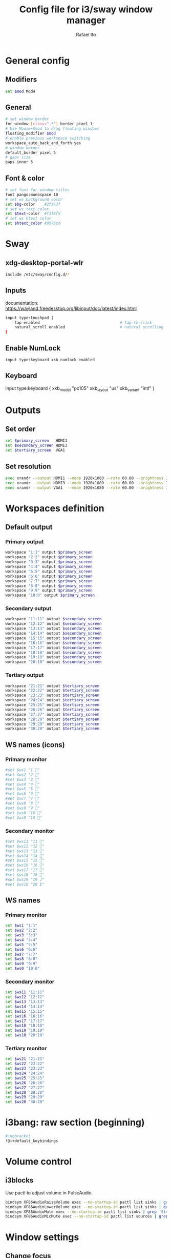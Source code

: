 #+TITLE: Config file for i3/sway window manager
#+AUTHOR: Rafael Ito
#+PROPERTY: header-args :tangle config_from_org
#+DESCRIPTION: config file for i3/sway window manager
#+STARTUP: showeverything
#+auto_tangle: t
* General config
** Modifiers
#+begin_src sh
set $mod Mod4
#+end_src
** General
#+begin_src sh
# set window border
for_window [class=".*"] border pixel 1
# Use Mouse+$mod to drag floating windows
floating_modifier $mod
# enable previous workspace switching
workspace_auto_back_and_forth yes
# window border
default_border pixel 5
# gaps size
gaps inner 5
#+end_src
** Font & color
#+begin_src sh
# set font for window titles
font pango:monospace 10
# set ws background color
set $bg-color    #2f343f
# set ws text color
set $text-color  #f3f4f5
# set ws htext color
set $htext_color #9575cd
#+end_src
* Sway
** xdg-desktop-portal-wlr
#+begin_src sh
include /etc/sway/config.d/*
#+end_src
** Inputs
documentation:
https://wayland.freedesktop.org/libinput/doc/latest/index.html
#+begin_src sh
input type:touchpad {
    tap enabled                                   # tap-to-click
    natural_scroll enabled                        # natural scrolling
}
#+end_src
** Enable NumLock
#+begin_src sh
input type:keyboard xkb_numlock enabled
#+end_src
** Keyboard
input type:keyboard {
    xkb_model "pc105"
    xkb_layout "us"
    xkb_variant "intl"
}
#+end_src
* Outputs
** Set order
# Outputs:
#
#  +-----------+ +-----------+ +--------+
#  |           | |           | |        |=++
#  | secondary | |  primary  | | terti..| ||
#  |           | |           | |  ..ary | ||
#  +-----------+ +-----------+ |        | ||
#      /   \         /   \     +--------+ ||
# ----------------------------------------++--
#+begin_src sh
set $primary_screen   HDMI1
set $secondary_screen HDMI3
set $tertiary_screen  VGA1
#+end_src
** Set resolution
#+begin_src sh
exec xrandr --output HDMI1 --mode 1920x1080 --rate 60.00 --brightness 1 --pos 0x0 --primary
exec xrandr --output HDMI3 --mode 1920x1080 --rate 60.00 --brightness 1 --pos -1920x0
exec xrandr --output VGA1  --mode 1920x1080 --rate 60.00 --brightness 1 --pos 1920x0 --rotate right
#+end_src
* Workspaces definition
** Default output
*** Primary output
#+begin_src sh
workspace "1:1" output $primary_screen
workspace "2:2" output $primary_screen
workspace "3:3" output $primary_screen
workspace "4:4" output $primary_screen
workspace "5:5" output $primary_screen
workspace "6:6" output $primary_screen
workspace "7:7" output $primary_screen
workspace "8:8" output $primary_screen
workspace "9:9" output $primary_screen
workspace "10:0" output $primary_screen
#+end_src
*** Secondary output
#+begin_src sh
workspace "11:11" output $secondary_screen
workspace "12:12" output $secondary_screen
workspace "13:13" output $secondary_screen
workspace "14:14" output $secondary_screen
workspace "15:15" output $secondary_screen
workspace "16:16" output $secondary_screen
workspace "17:17" output $secondary_screen
workspace "18:18" output $secondary_screen
workspace "19:19" output $secondary_screen
workspace "20:10" output $secondary_screen
#+end_src
*** Tertiary output
#+begin_src sh
workspace "21:21" output $tertiary_screen
workspace "22:22" output $tertiary_screen
workspace "23:23" output $tertiary_screen
workspace "24:24" output $tertiary_screen
workspace "25:25" output $tertiary_screen
workspace "26:26" output $tertiary_screen
workspace "27:27" output $tertiary_screen
workspace "28:28" output $tertiary_screen
workspace "29:29" output $tertiary_screen
workspace "30:20" output $tertiary_screen
#+end_src
** WS names (icons)
*** Primary monitor
#+begin_src sh :tangle no
#set $ws1 "1 "
#set $ws2 "2 "
#set $ws3 "3 "
#set $ws4 "4 "
#set $ws5 "5 "
#set $ws6 "6 "
#set $ws7 "7 "
#set $ws8 "8 "
#set $ws9 "9 "
#set $ws0 "10 "
#set $ws0 "10 "
#+end_src
*** Secondary monitor
#+begin_src sh :tangle no
#set $ws11 "11 "
#set $ws12 "12 "
#set $ws13 "13 "
#set $ws14 "14 "
#set $ws15 "15 "
#set $ws16 "16 "
#set $ws17 "17 "
#set $ws18 "18 "
#set $ws19 "19 J"
#set $ws10 "20 E"
#+end_src
** WS names
*** Primary monitor
#+begin_src sh
set $ws1 "1:1"
set $ws2 "2:2"
set $ws3 "3:3"
set $ws4 "4:4"
set $ws5 "5:5"
set $ws6 "6:6"
set $ws7 "7:7"
set $ws8 "8:8"
set $ws9 "9:9"
set $ws0 "10:0"
#+end_src
*** Secondary monitor
#+begin_src sh
set $ws11 "11:11"
set $ws12 "12:12"
set $ws13 "13:13"
set $ws14 "14:14"
set $ws15 "15:15"
set $ws16 "16:16"
set $ws17 "17:17"
set $ws18 "18:18"
set $ws19 "19:19"
set $ws10 "20:10"
#+end_src
*** Tertiary monitor
#+begin_src sh
set $ws21 "21:21"
set $ws22 "22:22"
set $ws23 "23:23"
set $ws24 "24:24"
set $ws25 "25:25"
set $ws26 "26:26"
set $ws27 "27:27"
set $ws28 "28:28"
set $ws29 "29:29"
set $ws20 "30:20"
#+end_src
* i3bang: raw section (beginning)
# make keybinds reusable in other modes (like inheritance)
# check https://github.com/tckmn/i3bang for more details
#+begin_src sh
#!nobracket
!@<+default_keybindings
#+end_src
* Volume control
** i3blocks
Use pactl to adjust volume in PulseAudio.
#+begin_src sh
bindsym XF86AudioRaiseVolume exec --no-startup-id pactl list sinks | grep 'Sink #' | grep -o '[0-9]*' | xargs -i pactl set-sink-volume {} +5% && pkill -RTMIN+1 i3blocks
bindsym XF86AudioLowerVolume exec --no-startup-id pactl list sinks | grep 'Sink #' | grep -o '[0-9]*' | xargs -i pactl set-sink-volume {} -5% && pkill -RTMIN+1 i3blocks
bindsym XF86AudioMute exec --no-startup-id pactl list sinks | grep 'Sink #' | grep -o '[0-9]*' | xargs -i pactl set-sink-mute {} toggle && pkill -RTMIN+1 i3blocks
bindsym XF86AudioMicMute exec --no-startup-id pactl list sources | grep 'Source #' | grep -o '[0-9]*' | xargs -i pactl set-sink-mute {} toggle && pkill -RTMIN+1 i3blocks
#+end_src
* Window settings
** Change focus
*** hjkl
#+begin_src sh :tangle no
bindsym $mod+h focus left
bindsym $mod+j focus down
bindsym $mod+k focus up
bindsym $mod+l focus right
#+end_src
*** jkl;
#+begin_src sh
bindsym $mod+j focus left
bindsym $mod+k focus down
bindsym $mod+l focus up
bindsym $mod+semicolon focus right
#+end_src
*** Arrows
#+begin_src sh
bindsym $mod+Left  focus left
bindsym $mod+Down  focus down
bindsym $mod+Up    focus up
bindsym $mod+Right focus right
#+end_src
** Move window
*** hjkl
#+begin_src sh :tangle no
bindsym $mod+Shift+h move left
bindsym $mod+Shift+j move down
bindsym $mod+Shift+k move up
bindsym $mod+Shift+l move right
#+end_src
*** jkl;
#+begin_src sh
bindsym $mod+Shift+j move left
bindsym $mod+Shift+k move down
bindsym $mod+Shift+l move up
bindsym $mod+Shift+semicolon move right
#+end_src
*** Arrows
#+begin_src sh
bindsym $mod+Shift+Left  move left
bindsym $mod+Shift+Down  move down
bindsym $mod+Shift+Up    move up
bindsym $mod+Shift+Right move right
#+end_src
** General
*** Split
#+begin_src sh
bindsym mod1+h split h                            # split in horizontal orientation
bindsym mod1+v split v                            # split in vertical orientation
#+end_src
*** Container layout
#+begin_src sh
bindsym $mod+s layout stacking
bindsym $mod+w layout tabbed
bindsym $mod+e layout toggle split
#+end_src
*** Other
#+begin_src sh
bindsym $mod+f fullscreen toggle                  # enter fullscreen mode for the focused container
bindsym $mod+d floating toggle                    # toggle tiling / floating
bindsym ctrl+q kill                               # kill focused window
#+end_src
* Focus
** Windows
#+begin_src sh
bindsym $mod+space focus mode_toggle              # change focus between tiling / floating windows
bindsym $mod+a focus parent                       # focus the parent container
#bindsym $mod+d focus child                       # focus the child container
bindsym $mod+z [urgent=latest] focus              # switch to latest urgent window
#+end_src
** Monitor
*** Arrows
#+begin_src sh
bindsym mod1+Left  focus output left
bindsym mod1+Right focus output right
#+end_src
*** hjkl
#+begin_src sh
#bindsym ctrl+$mod+h focus output left
#bindsym ctrl+$mod+l focus output right
#+end_src
* Workspaces navigation
#+begin_src sh
set $SCRIPT_PATH $HOME/.config/scripts
#+end_src
** Switch to workspace
Navigate to workspace and check if there is any window opened there:
  - if there is a window:
    - simply navigate to the workspace
  - if empty:
    - navigate to the workspace
    - restore its layout
    - open windows
*** Primary monitor
**** Numbers
#+begin_src sh
bindsym $mod+1 exec "$SCRIPT_PATH/navigate2ws.sh 1"
bindsym $mod+2 exec "$SCRIPT_PATH/navigate2ws.sh 2"
bindsym $mod+3 exec "$SCRIPT_PATH/navigate2ws.sh 3"
bindsym $mod+4 exec "$SCRIPT_PATH/navigate2ws.sh 4"
bindsym $mod+5 exec "$SCRIPT_PATH/navigate2ws.sh 5"
bindsym $mod+6 exec "$SCRIPT_PATH/navigate2ws.sh 6"
bindsym $mod+7 exec "$SCRIPT_PATH/navigate2ws.sh 7"
bindsym $mod+8 exec "$SCRIPT_PATH/navigate2ws.sh 8"
bindsym $mod+9 exec "$SCRIPT_PATH/navigate2ws.sh 9"
bindsym $mod+0 exec "$SCRIPT_PATH/navigate2ws.sh 0"
#+end_src
**** Home row (qwerty)
#+begin_src sh :tangle no
bindsym $mod+a exec "$SCRIPT_PATH/navigate2ws.sh 1"
bindsym $mod+s exec "$SCRIPT_PATH/navigate2ws.sh 2"
bindsym $mod+d exec "$SCRIPT_PATH/navigate2ws.sh 3"
bindsym $mod+f exec "$SCRIPT_PATH/navigate2ws.sh 4"
bindsym $mod+g exec "$SCRIPT_PATH/navigate2ws.sh 5"
bindsym $mod+h exec "$SCRIPT_PATH/navigate2ws.sh 6"
bindsym $mod+j exec "$SCRIPT_PATH/navigate2ws.sh 7"
bindsym $mod+k exec "$SCRIPT_PATH/navigate2ws.sh 8"
bindsym $mod+l exec "$SCRIPT_PATH/navigate2ws.sh 9"
bindcode $mod+48 exec "$SCRIPT_PATH/navigate2ws.sh 0"
#+end_src
**** Numpad (qwerty)
#+begin_src sh
bindsym $mod+s exec "$SCRIPT_PATH/navigate2ws.sh 1"
bindsym $mod+d exec "$SCRIPT_PATH/navigate2ws.sh 2"
bindsym $mod+f exec "$SCRIPT_PATH/navigate2ws.sh 3"
bindsym $mod+w exec "$SCRIPT_PATH/navigate2ws.sh 4"
bindsym $mod+e exec "$SCRIPT_PATH/navigate2ws.sh 5"
bindsym $mod+r exec "$SCRIPT_PATH/navigate2ws.sh 6"
bindsym $mod+x exec "$SCRIPT_PATH/navigate2ws.sh 7"
bindsym $mod+c exec "$SCRIPT_PATH/navigate2ws.sh 8"
bindsym $mod+v exec "$SCRIPT_PATH/navigate2ws.sh 9"
bindsym $mod+space exec "$SCRIPT_PATH/navigate2ws.sh 0"
#+end_src
*** Secondary monitor
**** Numbers
#+begin_src sh
bindsym mod1+1 exec "$SCRIPT_PATH/navigate2ws.sh 11"
bindsym mod1+2 exec "$SCRIPT_PATH/navigate2ws.sh 12"
bindsym mod1+3 exec "$SCRIPT_PATH/navigate2ws.sh 13"
bindsym mod1+4 exec "$SCRIPT_PATH/navigate2ws.sh 14"
bindsym mod1+5 exec "$SCRIPT_PATH/navigate2ws.sh 15"
bindsym mod1+6 exec "$SCRIPT_PATH/navigate2ws.sh 16"
bindsym mod1+7 exec "$SCRIPT_PATH/navigate2ws.sh 17"
bindsym mod1+8 exec "$SCRIPT_PATH/navigate2ws.sh 18"
bindsym mod1+9 exec "$SCRIPT_PATH/navigate2ws.sh 19"
bindsym mod1+0 exec "$SCRIPT_PATH/navigate2ws.sh 10"
#+end_src
**** Home row (qwerty)
#+begin_src sh :tangle no
bindsym mod1+a exec "$SCRIPT_PATH/navigate2ws.sh 11"
bindsym mod1+s exec "$SCRIPT_PATH/navigate2ws.sh 12"
bindsym mod1+d exec "$SCRIPT_PATH/navigate2ws.sh 13"
bindsym mod1+f exec "$SCRIPT_PATH/navigate2ws.sh 14"
bindsym mod1+g exec "$SCRIPT_PATH/navigate2ws.sh 15"
bindsym mod1+h exec "$SCRIPT_PATH/navigate2ws.sh 16"
bindsym mod1+j exec "$SCRIPT_PATH/navigate2ws.sh 17"
bindsym mod1+k exec "$SCRIPT_PATH/navigate2ws.sh 18"
bindsym mod1+l exec "$SCRIPT_PATH/navigate2ws.sh 19"
bindcode mod1+48 exec "$SCRIPT_PATH/navigate2ws.sh 10"
#+end_src
**** Numpad (qwerty)
#+begin_src sh
bindsym mod1+s exec "$SCRIPT_PATH/navigate2ws.sh 11"
bindsym mod1+d exec "$SCRIPT_PATH/navigate2ws.sh 12"
bindsym mod1+f exec "$SCRIPT_PATH/navigate2ws.sh 13"
bindsym mod1+w exec "$SCRIPT_PATH/navigate2ws.sh 14"
bindsym mod1+e exec "$SCRIPT_PATH/navigate2ws.sh 15"
bindsym mod1+r exec "$SCRIPT_PATH/navigate2ws.sh 16"
bindsym mod1+x exec "$SCRIPT_PATH/navigate2ws.sh 17"
bindsym mod1+c exec "$SCRIPT_PATH/navigate2ws.sh 18"
bindsym mod1+v exec "$SCRIPT_PATH/navigate2ws.sh 19"
bindsym mod1+space exec "$SCRIPT_PATH/navigate2ws.sh 10"
#+end_src
*** Tertiary monitor
**** Numbers
#+begin_src sh
bindsym mod5+0 exec "$SCRIPT_PATH/navigate2ws.sh 20"
bindsym mod5+1 exec "$SCRIPT_PATH/navigate2ws.sh 21"
bindsym mod5+2 exec "$SCRIPT_PATH/navigate2ws.sh 22"
bindsym mod5+3 exec "$SCRIPT_PATH/navigate2ws.sh 23"
bindsym mod5+4 exec "$SCRIPT_PATH/navigate2ws.sh 24"
bindsym mod5+5 exec "$SCRIPT_PATH/navigate2ws.sh 25"
bindsym mod5+6 exec "$SCRIPT_PATH/navigate2ws.sh 26"
bindsym mod5+7 exec "$SCRIPT_PATH/navigate2ws.sh 27"
bindsym mod5+8 exec "$SCRIPT_PATH/navigate2ws.sh 28"
bindsym mod5+9 exec "$SCRIPT_PATH/navigate2ws.sh 29"
#+end_src
**** Home row (qwerty)
#+begin_src sh :tangle no
bindsym mod5+a exec "$SCRIPT_PATH/navigate2ws.sh 20"
bindsym mod5+s exec "$SCRIPT_PATH/navigate2ws.sh 21"
bindsym mod5+d exec "$SCRIPT_PATH/navigate2ws.sh 22"
bindsym mod5+f exec "$SCRIPT_PATH/navigate2ws.sh 23"
bindsym mod5+g exec "$SCRIPT_PATH/navigate2ws.sh 24"
bindsym mod5+h exec "$SCRIPT_PATH/navigate2ws.sh 25"
bindsym mod5+j exec "$SCRIPT_PATH/navigate2ws.sh 26"
bindsym mod5+k exec "$SCRIPT_PATH/navigate2ws.sh 27"
bindsym mod5+l exec "$SCRIPT_PATH/navigate2ws.sh 28"
bindcode mod5+48 exec "$SCRIPT_PATH/navigate2ws.sh 29"
#+end_src
**** Numpad (qwerty)
#+begin_src sh
bindsym mod5+s exec "$SCRIPT_PATH/navigate2ws.sh 21"
bindsym mod5+d exec "$SCRIPT_PATH/navigate2ws.sh 22"
bindsym mod5+f exec "$SCRIPT_PATH/navigate2ws.sh 23"
bindsym mod5+w exec "$SCRIPT_PATH/navigate2ws.sh 24"
bindsym mod5+e exec "$SCRIPT_PATH/navigate2ws.sh 25"
bindsym mod5+r exec "$SCRIPT_PATH/navigate2ws.sh 26"
bindsym mod5+x exec "$SCRIPT_PATH/navigate2ws.sh 27"
bindsym mod5+c exec "$SCRIPT_PATH/navigate2ws.sh 28"
bindsym mod5+v exec "$SCRIPT_PATH/navigate2ws.sh 29"
bindsym mod5+space exec "$SCRIPT_PATH/navigate2ws.sh 20"
#+end_src
** Move container to WS
*** Primary monitor
**** Numbers
#+begin_src sh
bindsym ctrl+$mod+1 move container to workspace number $ws1; workspace $ws1
bindsym ctrl+$mod+2 move container to workspace number $ws2; workspace $ws2
bindsym ctrl+$mod+3 move container to workspace number $ws3; workspace $ws3
bindsym ctrl+$mod+4 move container to workspace number $ws4; workspace $ws4
bindsym ctrl+$mod+5 move container to workspace number $ws5; workspace $ws5
bindsym ctrl+$mod+6 move container to workspace number $ws6; workspace $ws6
bindsym ctrl+$mod+7 move container to workspace number $ws7; workspace $ws7
bindsym ctrl+$mod+9 move container to workspace number $ws8; workspace $ws8
bindsym ctrl+$mod+8 move container to workspace number $ws9; workspace $ws9
bindsym ctrl+$mod+0 move container to workspace number $ws0; workspace $ws0
#+end_src
**** Home row (qwerty)
#+begin_src sh :tangle no
bindsym ctrl+$mod+a move container to workspace number $ws1; workspace $ws1
bindsym ctrl+$mod+s move container to workspace number $ws2; workspace $ws2
bindsym ctrl+$mod+d move container to workspace number $ws3; workspace $ws3
bindsym ctrl+$mod+f move container to workspace number $ws4; workspace $ws4
bindsym ctrl+$mod+g move container to workspace number $ws5; workspace $ws5
bindsym ctrl+$mod+h move container to workspace number $ws6; workspace $ws6
bindsym ctrl+$mod+j move container to workspace number $ws7; workspace $ws7
bindsym ctrl+$mod+k move container to workspace number $ws8; workspace $ws8
bindsym ctrl+$mod+l move container to workspace number $ws9; workspace $ws9
bindcode ctrl+$mod+48 move container to workspace number $ws0; workspace $ws0
#+end_src
**** Upper row (qwerty)
#+begin_src sh :tangle no
bindsym $mod+q move container to workspace number $ws1; workspace $ws1
bindsym $mod+w move container to workspace number $ws2; workspace $ws2
bindsym $mod+e move container to workspace number $ws3; workspace $ws3
bindsym $mod+r move container to workspace number $ws4; workspace $ws4
bindsym $mod+t move container to workspace number $ws5; workspace $ws5
bindsym $mod+y move container to workspace number $ws6; workspace $ws6
bindsym $mod+u move container to workspace number $ws7; workspace $ws7
bindsym $mod+i move container to workspace number $ws8; workspace $ws8
bindsym $mod+o move container to workspace number $ws9; workspace $ws9
bindsym $mod+p move container to workspace number $ws0; workspace $ws0
#+end_src
**** Numpad (qwerty)
#+begin_src sh
bindsym ctrl+$mod+s move container to workspace number $ws1; workspace $ws1
bindsym ctrl+$mod+d move container to workspace number $ws2; workspace $ws2
bindsym ctrl+$mod+f move container to workspace number $ws3; workspace $ws3
bindsym ctrl+$mod+w move container to workspace number $ws4; workspace $ws4
bindsym ctrl+$mod+e move container to workspace number $ws5; workspace $ws5
bindsym ctrl+$mod+r move container to workspace number $ws6; workspace $ws6
bindsym ctrl+$mod+x move container to workspace number $ws7; workspace $ws7
bindsym ctrl+$mod+c move container to workspace number $ws8; workspace $ws8
bindsym ctrl+$mod+v move container to workspace number $ws9; workspace $ws9
bindsym ctrl+$mod+space move container to workspace number $ws0; workspace $ws0
#+end_src
*** Secondary monitor
**** Numbers
#+begin_src sh
bindsym ctrl+mod1+1 move container to workspace number $ws11; workspace $ws11
bindsym ctrl+mod1+2 move container to workspace number $ws12; workspace $ws12
bindsym ctrl+mod1+3 move container to workspace number $ws13; workspace $ws13
bindsym ctrl+mod1+4 move container to workspace number $ws14; workspace $ws14
bindsym ctrl+mod1+5 move container to workspace number $ws15; workspace $ws15
bindsym ctrl+mod1+6 move container to workspace number $ws16; workspace $ws16
bindsym ctrl+mod1+7 move container to workspace number $ws17; workspace $ws17
bindsym ctrl+mod1+8 move container to workspace number $ws18; workspace $ws18
bindsym ctrl+mod1+9 move container to workspace number $ws19; workspace $ws19
bindsym ctrl+mod1+0 move container to workspace number $ws10; workspace $ws10
#+end_src
**** Home row (qwerty)
#+begin_src sh :tangle no
bindsym ctrl+mod1+a move container to workspace number $ws11; workspace $ws11
bindsym ctrl+mod1+s move container to workspace number $ws12; workspace $ws12
bindsym ctrl+mod1+d move container to workspace number $ws13; workspace $ws13
bindsym ctrl+mod1+f move container to workspace number $ws14; workspace $ws14
bindsym ctrl+mod1+g move container to workspace number $ws15; workspace $ws15
bindsym ctrl+mod1+h move container to workspace number $ws16; workspace $ws16
bindsym ctrl+mod1+j move container to workspace number $ws17; workspace $ws17
bindsym ctrl+mod1+k move container to workspace number $ws18; workspace $ws18
bindsym ctrl+mod1+l move container to workspace number $ws19; workspace $ws19
bindcode ctrl+mod1+48 move container to workspace number $ws10; workspace $ws10
#+end_src
**** Upper row (qwerty)
#+begin_src sh :tangle no
bindsym mod1+q move container to workspace number $ws11; workspace $ws11
bindsym mod1+w move container to workspace number $ws12; workspace $ws12
bindsym mod1+e move container to workspace number $ws13; workspace $ws13
bindsym mod1+r move container to workspace number $ws14; workspace $ws14
bindsym mod1+t move container to workspace number $ws15; workspace $ws15
bindsym mod1+y move container to workspace number $ws16; workspace $ws16
bindsym mod1+u move container to workspace number $ws17; workspace $ws17
bindsym mod1+i move container to workspace number $ws18; workspace $ws18
bindsym mod1+o move container to workspace number $ws19; workspace $ws19
bindsym mod1+p move container to workspace number $ws10; workspace $ws10
#+end_src
**** Numpad (qwerty)
#+begin_src sh
bindsym ctrl+mod1+s move container to workspace number $ws11; workspace $ws11
bindsym ctrl+mod1+d move container to workspace number $ws12; workspace $ws12
bindsym ctrl+mod1+f move container to workspace number $ws13; workspace $ws13
bindsym ctrl+mod1+w move container to workspace number $ws14; workspace $ws14
bindsym ctrl+mod1+e move container to workspace number $ws15; workspace $ws15
bindsym ctrl+mod1+r move container to workspace number $ws16; workspace $ws16
bindsym ctrl+mod1+x move container to workspace number $ws17; workspace $ws17
bindsym ctrl+mod1+c move container to workspace number $ws18; workspace $ws18
bindsym ctrl+mod1+v move container to workspace number $ws19; workspace $ws19
bindsym ctrl+mod1+space move container to workspace number $ws10; workspace $ws10
#+end_src
*** Tertiary monitor
**** Numbers
#+begin_src sh
bindsym ctrl+mod5+0 move container to workspace number $ws20; workspace $ws20
bindsym ctrl+mod5+1 move container to workspace number $ws21; workspace $ws21
bindsym ctrl+mod5+2 move container to workspace number $ws22; workspace $ws22
bindsym ctrl+mod5+3 move container to workspace number $ws23; workspace $ws23
bindsym ctrl+mod5+4 move container to workspace number $ws24; workspace $ws24
bindsym ctrl+mod5+5 move container to workspace number $ws25; workspace $ws25
bindsym ctrl+mod5+6 move container to workspace number $ws26; workspace $ws26
bindsym ctrl+mod5+7 move container to workspace number $ws27; workspace $ws27
bindsym ctrl+mod5+8 move container to workspace number $ws28; workspace $ws28
bindsym ctrl+mod5+9 move container to workspace number $ws29; workspace $ws29
#+end_src
**** Home row (qwerty)
#+begin_src sh :tangle no
bindsym ctrl+mod5+a move container to workspace number $ws20; workspace $ws20
bindsym ctrl+mod5+s move container to workspace number $ws21; workspace $ws21
bindsym ctrl+mod5+d move container to workspace number $ws22; workspace $ws22
bindsym ctrl+mod5+f move container to workspace number $ws23; workspace $ws23
bindsym ctrl+mod5+g move container to workspace number $ws24; workspace $ws24
bindsym ctrl+mod5+h move container to workspace number $ws25; workspace $ws25
bindsym ctrl+mod5+j move container to workspace number $ws26; workspace $ws26
bindsym ctrl+mod5+k move container to workspace number $ws27; workspace $ws27
bindsym ctrl+mod5+l move container to workspace number $ws28; workspace $ws28
bindcode ctrl+mod5+48 move container to workspace number $ws29; workspace $ws29
#+end_src
**** Upper row (qwerty)
#+begin_src sh :tangle no
bindsym mod5+q move container to workspace number $ws20; workspace $ws20
bindsym mod5+w move container to workspace number $ws21; workspace $ws21
bindsym mod5+e move container to workspace number $ws22; workspace $ws22
bindsym mod5+r move container to workspace number $ws23; workspace $ws23
bindsym mod5+t move container to workspace number $ws24; workspace $ws24
bindsym mod5+y move container to workspace number $ws25; workspace $ws25
bindsym mod5+u move container to workspace number $ws26; workspace $ws26
bindsym mod5+i move container to workspace number $ws27; workspace $ws27
bindsym mod5+o move container to workspace number $ws28; workspace $ws28
#+end_src
**** Numpad (qwerty)
#+begin_src sh
bindsym ctrl+mod5+s move container to workspace number $ws20; workspace $ws20
bindsym ctrl+mod5+d move container to workspace number $ws21; workspace $ws21
bindsym ctrl+mod5+f move container to workspace number $ws22; workspace $ws22
bindsym ctrl+mod5+w move container to workspace number $ws23; workspace $ws23
bindsym ctrl+mod5+e move container to workspace number $ws24; workspace $ws24
bindsym ctrl+mod5+r move container to workspace number $ws25; workspace $ws25
bindsym ctrl+mod5+x move container to workspace number $ws26; workspace $ws26
bindsym ctrl+mod5+c move container to workspace number $ws27; workspace $ws27
bindsym ctrl+mod5+v move container to workspace number $ws28; workspace $ws28
bindsym ctrl+mod5+space move container to workspace number $ws29; workspace $ws29
bindsym mod5+p move container to workspace number $ws29; workspace $ws29
#+end_src
** Same monitor
#+begin_src sh
bindsym ctrl+$mod+Right workspace next
bindsym ctrl+$mod+k     workspace next
bindsym ctrl+$mod+Left  workspace prev
bindsym ctrl+$mod+l     workspace prev
#+end_src
** Among monitors
*** Arrows
#+begin_src sh
bindsym shift+mod5+Left  move container to output left;  focus output left
bindsym shift+mod5+Right move container to output right; focus output right
#+end_src
*** Numbers
#+begin_src sh
bindsym ctrl+mod1+1 move workspace to output $primary_screen;   focus output $primary_screen
bindsym ctrl+mod1+2 move workspace to output $secondary_screen; focus output $secondary_screen
bindsym ctrl+mod1+3 move workspace to output $tertiary_screen;  focus output $tertiary_screen
#+end_src
reserved
* Restart i3/sway
** Reload
#+begin_src sh
#bindsym $mod+Shift+c reload
bindsym $mod+Shift+c exec ~/.config/i3/i3bang.rb; reload
#+end_src
** Restart
Restart i3 inplace (preserves your layout/session, can be used to upgrade i3)
#+begin_src sh
#bindsym $mod+Shift+r restart
bindsym $mod+Shift+r exec ~/.config/i3/i3bang.rb; restart
#+end_src
** Exit
Exit i3 (logs you out of your X session)
#+begin_src sh
bindsym $mod+Shift+e exec "i3-nagbar -t warning -m 'You pressed the exit shortcut. Do you really want to exit i3? This will end your X session.' -B 'Yes, exit i3' 'i3-msg exit'"
#+end_src
* Custom keybinds
** Applications
#+begin_src sh
bindsym $mod+b exec firefox                       # Firefox
#bindsym $mod+c exec chromium                      # Chromium
bindsym $mod+n exec thunar                        # Thunar
#bindsym $mod+l exec lollypop                     # Lollypop
#bindsym $mod+g exec gvim                          # gvim
#bindsym $mod+m exec thunderbird                  # Thunderbird
bindsym $mod+g exec kitty ranger                  # ranger
#bindsym $mod+p exec spotify --force-device-scale-factor=2 # shortcut to open Spotify
#+end_src
** Terminal
#+begin_src sh
bindsym $mod+t exec i3-sensible-terminal
bindsym ctrl+mod1+t exec i3-sensible-terminal
#bindsym ctrl+$mod+t exec i3-sensible-terminal
#+end_src
** Brightness
#+begin_src sh
bindsym XF86MonBrightnessUp   exec --no-startup-id xbacklight -inc 5
bindsym XF86MonBrightnessDown exec --no-startup-id xbacklight -dec 5
#+end_src
** Screenshot
#+begin_src sh
#bindsym Print exec shutter
bindsym Print exec grim
bindsym shift+Print exec 'grim -g "$(slurp)"'
bindsym ctrl+Print exec 'grim -g "$(slurp)" - | swappy -f -'
#+end_src
** Rofi
#+begin_src sh
bindsym $mod+Return       exec rofi -show run    -monitor $(swaymsg -t get_outputs | jq '.[] | select(.focused==true).name')
bindsym $mod+bracketright exec rofi -show window -monitor $(swaymsg -t get_outputs | jq '.[] | select(.focused==true).name')
bindsym $mod+backslash    exec rofi -show ssh    -monitor $(swaymsg -t get_outputs | jq '.[] | select(.focused==true).name')
#+end_src
* Logitech MX
** Change host
Change host for MX Keys and MX Master 3
#+begin_src sh
bindsym F13 exec /home/rafael/mx_script.sh
#+end_src
** MX Master 3
*** Copy
"copy" shortcut: "i" button + down gesture
#+begin_src sh
bindsym XF86Copy [class="Xfce4-terminal"] exec "xdotool keydown ctrl keydown shift keydown c keyup ctrl keyup shift keyup c"; exec "sleep 0.1"
#+end_src
*** Paste
"paste" shortcut: "i" button + up gesture
#+begin_src sh
bindsym XF86Paste [class="Xfce4-terminal"] exec "xdotool keydown ctrl keydown shift keydown v keyup ctrl keyup shift keyup v"; exec "sleep 0.1"
#+end_src
#+begin_src sh
#+end_src
* Mouse keybinds
** Volume control
Use button9 + scroll to control volume
  --> button9 is mapped as Super_R using the interception tool, which is mapped as mod3 using xmodmap
#+begin_src sh :tangle no
bindsym mod3+ --whole-window button4 exec "pactl set-sink-volume @DEFAULT_SINK@ +5% && pkill -RTMIN+10 i3blocks"
bindsym mod3+ --whole-window button5 exec "pactl set-sink-volume @DEFAULT_SINK@ -5% && pkill -RTMIN+10 i3blocks"
#+end_src
* Keyboard keybinds
** Ctrl + Space = Return
#+begin_src sh
bindsym --release ctrl+space exec xdotool key Return
#+end_src
** Mod5 (hold Tab)
Navigation with vim keys
#+begin_src sh
bindsym --release Mod5+h exec xdotool key Left
bindsym --release Mod5+j exec xdotool key Down
bindsym --release Mod5+k exec xdotool key Up
bindsym --release Mod5+l exec xdotool key Right
#+end_src
* Rotate screen
** Portrait
- rotate screen
- rotate touchscreen
- disable touchpad
- disable touchpad click
#+begin_src sh
bindsym ctrl+$mod+Up exec "\
    echo 'rotate screen' &&\
    xrandr --output eDP-1 --rotate left &&\
    echo 'rotate touchscreen' &&\
    xinput set-prop ELAN\ Touchscreen --type=float 'Coordinate Transformation Matrix'  0 -1 1 1 0 0 0 0 1 &&\
    echo 'disable touchpad' &&\
    synclient TouchpadOff=1 &&\
    echo 'disable touchpad click' &&\
    synclient RightButtonAreaLeft=0 &&\
    synclient RightButtonAreaTop=0 \
"
#+end_src
** Landscape
- rotate screen
- rotate touchscreen
- enable touchpad
- enable touchpad click
#+begin_src sh
bindsym ctrl+$mod+Down exec "\
    echo 'rotate screen' &&\
    xrandr --output eDP-1 --rotate normal && \
    echo 'rotate touchscreen' &&\
    xinput set-prop ELAN\ Touchscreen --type=float 'Coordinate Transformation Matrix'  0  0 0 0 0 0 0 0 0 &&\
    echo 'enable touchpad' &&\
    synclient TouchpadOff=0 &&\
    echo 'enable touchpad click' &&\
    synclient RightButtonAreaLeft=3472 &&\
    synclient RightButtonAreaTop=4080 \
"
#+end_src
* i3bang: raw section (end)
End raw section: !@<+default_keybindings
#+begin_src sh
>
#+end_src
* Modes
** System
*** Description
source:
https://wiki.archlinux.org/index.php/I3#Shutdown,_reboot,_lock_screen
*** Mode
#+begin_src sh
set $mode_system System: (s)hutdown, (r)eboot, (l)ock, (S)uspend, (h)ibernate, (e)xit/logout
#-----------------------------
set $locker i3lock --color 000000 && sleep 1
# sleep 1 adds a small delay to prevent possible race conditions with suspend
#-----------------------------
mode "$mode_system" {
    bindsym l       exec --no-startup-id $locker,                         mode "default"
    bindsym e       exec --no-startup-id i3-msg exit,                     mode "default"
    bindsym Shift+s exec --no-startup-id $locker && systemctl suspend,    mode "default"
    bindsym h       exec --no-startup-id $locker && systemctl hibernate,  mode "default"
    bindsym r       exec --no-startup-id systemctl reboot,                mode "default"
    bindsym s       exec --no-startup-id systemctl poweroff -i,           mode "default"
    #-----------------------------
    # back to normal: Enter or Escape
    bindsym Return    mode "default"
    bindsym Escape    mode "default"
    bindsym $mod+Home mode "default"
    #-----------------------------
    # inherent default keybinds (i3bang)
    !@default_keybindings
}
# obs: the -i argument for systemctl poweroff causes a shutdown even if other users are logged-in (this requires polkit), or when logind (wrongly) assumes so.
#+end_src
*** Keybinding
#+begin_src sh
bindsym $mod+Home mode "$mode_system"
#+end_src
** Resize
*** Description
Resize window (you can also use the mouse for that)
  - These bindings trigger as soon as you enter the resize mode
  - Pressing left will shrink the window’s width.
  - Pressing right will grow the window’s width.
  - Pressing up will shrink the window’s height.
  - Pressing down will grow the window’s height.
*** Mode
#+begin_src sh
mode "resize" {
    bindsym j resize shrink width  5 px or 5 ppt
    bindsym k resize shrink height 5 px or 5 ppt
    bindsym l resize grow   height 5 px or 5 ppt
    bindcode 48 resize grow   width  5 px or 5 ppt
    #-----------------------------
    # same bindings, but for the arrow keys
    bindsym Left  resize shrink width  5 px or 5 ppt
    bindsym Down  resize shrink height 5 px or 5 ppt
    bindsym Up    resize grow   height 5 px or 5 ppt
    bindsym Right resize grow   width  5 px or 5 ppt
    #-----------------------------
    # back to normal: Enter or Escape or $mod+r
    bindsym Return mode "default"
    bindsym Escape mode "default"
    bindsym mod1+$mod+r mode "default"
    #-----------------------------
    # inherent default keybinds (i3bang)
    !@default_keybindings
}
#+end_src
*** Keybinding
#+begin_src sh
bindsym mod1+$mod+r mode "resize"
#+end_src
** Number
*** Description
Edit top right keyboard keys to work as a numpad (for Lenovo Yoga 2 Pro)

+-------+-----------+---------+
| digit | key       | keycode |
+-------+-----------+---------+
|   1   | lum+      |   233   |
|   2   | PrtSc     |   107   |
|   3   | delete    |   119   |
|   4   | '+' & '=' |    21   |
|   5   | backspace |    22   |
|   6   | home      |   110   |
|   7   | '}' & ']' |    35   |
|   8   | '\' & '|' |    51   |
|   9   | End       |   115   |
|   0   | Enter     |    36   |
+-------+---+-------+---------+
| Backspace | PgUp  |   112   |
| Enter     | ' & " |    48   |
+-----------------------------+
*** Mode
#+begin_src sh
mode "number" {
    #-----------------------------
    # exit "number" mode and load default Xmodmap file
    #bindsym Escape mode "default"; exec "xmodmap ~/.Xmodmap";
    bindsym $mod+Next mode "default"; exec "xmodmap ~/.Xmodmap";
    #-----------------------------
    # test
    #bindsym Shift+A exec "i3-sensible-terminal";
    #-----------------------------
    # inherent default keybinds (i3bang)
    !@default_keybindings
}
#+end_src
*** Keybinding
Enter "number" mode and load Xmodmap file with number modifications
#+begin_src sh
bindsym $mod+Next mode "number"; exec "xmodmap ~/.Xmodmap_numbers"
#+end_src
* i3bar
Start i3bar to display a workspace bar (plus the system information i3status finds out, if available)
#+begin_src sh
bar {
    # set i3bar position
    position top
    #-----------------------------
    # display only ws names
    strip_workspace_numbers yes
    #-----------------------------
    #status_command i3status
    status_command i3blocks -c /home/rafael/.config/i3/i3blocks.conf
    #-----------------------------
    # set font
    #font pango:DejaVu Sans Mono 4
    font pango:monospace 8
    #-----------------------------
    # system tray area
    tray_output eDP-1   # Y2P
    #tray_output VGA1   # LBiC_L
    #tray_output HDMI3  # LBiC_R
}
#+end_src
* Applications default WS
** Wayland / X11
#+begin_src sh
set $prop class     # X11
#set $prop app_id   # Wayland
#+end_src
** Applications
#+begin_src sh
assign [$prop="thunderbird"] → $ws4               # workspace 4: email
assign [$prop="libreoffice"] → $ws5               # workspace 5: spreadsheet
assign [$prop="lutris"] → $ws6                    # workspace 6: game
assign [$prop="deluge"] → $ws7                    # workspace 7: torrent
assign [$prop="nicotine"] → $ws7                  # workspace 7: P2P music
assign [$prop="lollypop"] → $ws8                  # workspace 8: music player (local)
# music player (web) [both Wayland/X11 uses "class" for Spotify]
for_window [class="Spotify"] move --no-auto-back-and-forth to workspace $ws9 # workspace 9: music player (web)
assign [$prop="blueman-manager"] → $ws10          # workspace 10: bluetooth
assign [$prop="pavucontrol"] → $ws10              # workspace 10: volume control
#+end_src
* Window-specific
** Tkinter
Floating window for Tkinter (Python GUI)
#+begin_src sh
for_window [class="Tk"] floating enable
for_window [class="Toplevel"] floating enable
#+end_src
* Scratchpads
** Python
#+begin_src sh
exec --no-startup-id kitty --class="dropdown_python" -o font_size=20 python -q
bindsym $mod+y [$prop="^dropdown_python$"] scratchpad show; resize set 1000 600
for_window [$prop="^dropdown_python$"] floating enable
for_window [$prop="^dropdown_python$"] move position center
for_window [$prop="^dropdown_python$"] move scratchpad
for_window [$prop="^dropdown_python$"] border pixel 5
#+end_src
** Terminal
#+begin_src sh
exec --no-startup-id kitty --class="dropdown_terminal"
bindsym $mod+h [$prop="^dropdown_terminal$"] scratchpad show; resize set 1000 600
for_window [$prop="^dropdown_terminal$"] floating enable
for_window [$prop="^dropdown_terminal$"] move position center
for_window [$prop="^dropdown_terminal$"] move scratchpad
for_window [$prop="^dropdown_terminal$"] border pixel 5
#+end_src
* Applets
#+begin_src sh
exec "blueman-applet &"                           # Bluetooth
exec "nm-applet --indicator &"                    # NetworkManager
#+end_src
* Startup commands
** Background images
#+begin_src sh
exec_always feh --bg-scale ~/.config/feh/london.jpg
#+end_src
** Touchpad
Enable touchpad horizontal scroll
#+begin_src sh
exec xinput --set-prop "SynPS/2 Synaptics TouchPad" "Synaptics Two-Finger Scrolling" 1 1
#+end_src
** Compositor
*** X.Org
#+begin_src sh
exec_always --no-startup-id picom -b --config ~/.config/picom/picom.conf
#+end_src
*** Sway
#+begin_src sh
exec /usr/share/sway/scripts/inactive-windows-transparency.py --opacity 0.85
#+end_src
** Daemons
#+begin_src sh
exec nohup autokey-gtk                           # launch AutoKey
exec nohup /usr/bin/dunst                        # dunst: notification daemon
exec --no-startup-id autotiling                  # autotiling
exec /usr/bin/emacs --daemon &                   # Emacs daemon
#+end_src
